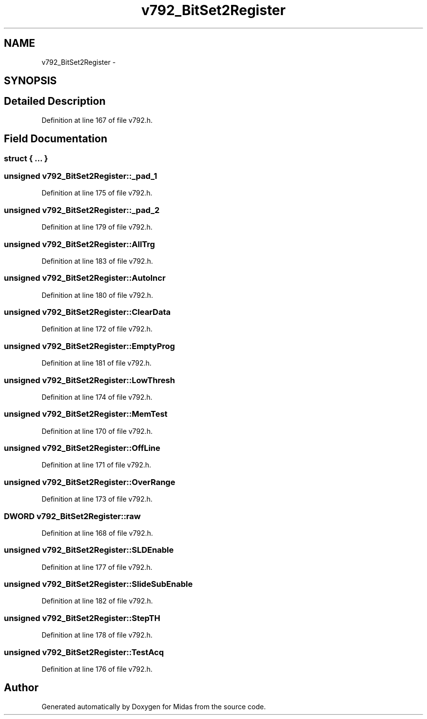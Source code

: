 .TH "v792_BitSet2Register" 3 "31 May 2012" "Version 2.3.0-0" "Midas" \" -*- nroff -*-
.ad l
.nh
.SH NAME
v792_BitSet2Register \- 
.SH SYNOPSIS
.br
.PP
.SH "Detailed Description"
.PP 
Definition at line 167 of file v792.h.
.SH "Field Documentation"
.PP 
.SS "struct { ... } "
.SS "unsigned \fBv792_BitSet2Register::_pad_1\fP"
.PP
Definition at line 175 of file v792.h.
.SS "unsigned \fBv792_BitSet2Register::_pad_2\fP"
.PP
Definition at line 179 of file v792.h.
.SS "unsigned \fBv792_BitSet2Register::AllTrg\fP"
.PP
Definition at line 183 of file v792.h.
.SS "unsigned \fBv792_BitSet2Register::AutoIncr\fP"
.PP
Definition at line 180 of file v792.h.
.SS "unsigned \fBv792_BitSet2Register::ClearData\fP"
.PP
Definition at line 172 of file v792.h.
.SS "unsigned \fBv792_BitSet2Register::EmptyProg\fP"
.PP
Definition at line 181 of file v792.h.
.SS "unsigned \fBv792_BitSet2Register::LowThresh\fP"
.PP
Definition at line 174 of file v792.h.
.SS "unsigned \fBv792_BitSet2Register::MemTest\fP"
.PP
Definition at line 170 of file v792.h.
.SS "unsigned \fBv792_BitSet2Register::OffLine\fP"
.PP
Definition at line 171 of file v792.h.
.SS "unsigned \fBv792_BitSet2Register::OverRange\fP"
.PP
Definition at line 173 of file v792.h.
.SS "\fBDWORD\fP \fBv792_BitSet2Register::raw\fP"
.PP
Definition at line 168 of file v792.h.
.SS "unsigned \fBv792_BitSet2Register::SLDEnable\fP"
.PP
Definition at line 177 of file v792.h.
.SS "unsigned \fBv792_BitSet2Register::SlideSubEnable\fP"
.PP
Definition at line 182 of file v792.h.
.SS "unsigned \fBv792_BitSet2Register::StepTH\fP"
.PP
Definition at line 178 of file v792.h.
.SS "unsigned \fBv792_BitSet2Register::TestAcq\fP"
.PP
Definition at line 176 of file v792.h.

.SH "Author"
.PP 
Generated automatically by Doxygen for Midas from the source code.
